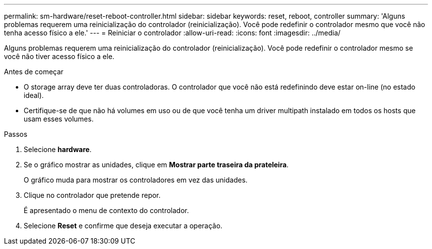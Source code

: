 ---
permalink: sm-hardware/reset-reboot-controller.html 
sidebar: sidebar 
keywords: reset, reboot, controller 
summary: 'Alguns problemas requerem uma reinicialização do controlador (reinicialização). Você pode redefinir o controlador mesmo que você não tenha acesso físico a ele.' 
---
= Reiniciar o controlador
:allow-uri-read: 
:icons: font
:imagesdir: ../media/


[role="lead"]
Alguns problemas requerem uma reinicialização do controlador (reinicialização). Você pode redefinir o controlador mesmo se você não tiver acesso físico a ele.

.Antes de começar
* O storage array deve ter duas controladoras. O controlador que você não está redefinindo deve estar on-line (no estado ideal).
* Certifique-se de que não há volumes em uso ou de que você tenha um driver multipath instalado em todos os hosts que usam esses volumes.


.Passos
. Selecione *hardware*.
. Se o gráfico mostrar as unidades, clique em *Mostrar parte traseira da prateleira*.
+
O gráfico muda para mostrar os controladores em vez das unidades.

. Clique no controlador que pretende repor.
+
É apresentado o menu de contexto do controlador.

. Selecione *Reset* e confirme que deseja executar a operação.

